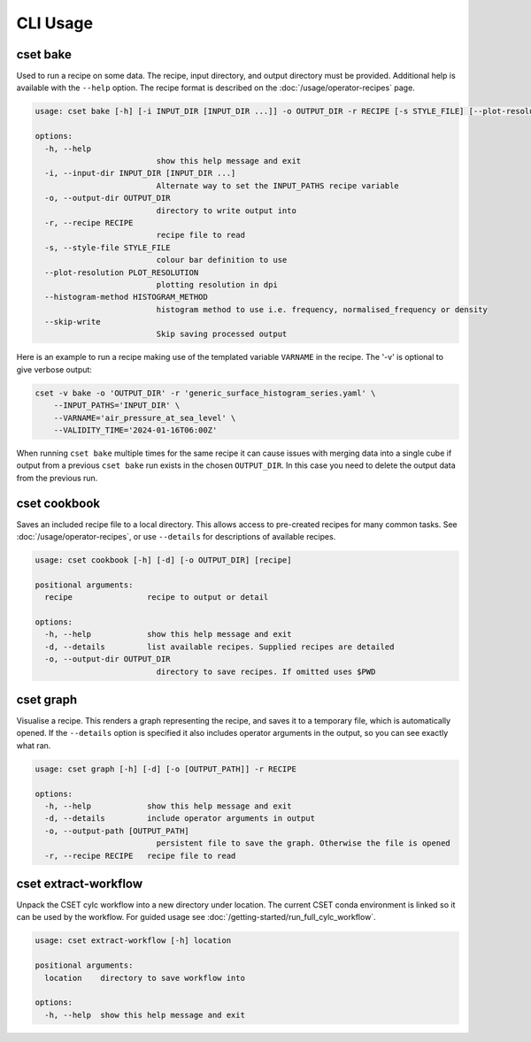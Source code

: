 CLI Usage
=========

.. _cset-bake-command:

cset bake
~~~~~~~~~

Used to run a recipe on some data. The recipe, input directory, and output
directory must be provided. Additional help is available with the ``--help``
option. The recipe format is described on the :doc:`/usage/operator-recipes`
page.

.. code-block:: text

    usage: cset bake [-h] [-i INPUT_DIR [INPUT_DIR ...]] -o OUTPUT_DIR -r RECIPE [-s STYLE_FILE] [--plot-resolution PLOT_RESOLUTION] [--skip-write]

    options:
      -h, --help
                              show this help message and exit
      -i, --input-dir INPUT_DIR [INPUT_DIR ...]
                              Alternate way to set the INPUT_PATHS recipe variable
      -o, --output-dir OUTPUT_DIR
                              directory to write output into
      -r, --recipe RECIPE
                              recipe file to read
      -s, --style-file STYLE_FILE
                              colour bar definition to use
      --plot-resolution PLOT_RESOLUTION
                              plotting resolution in dpi
      --histogram-method HISTOGRAM_METHOD
                              histogram method to use i.e. frequency, normalised_frequency or density
      --skip-write
                              Skip saving processed output

Here is an example to run a recipe making use of the templated variable
``VARNAME`` in the recipe. The '-v' is optional to give verbose output:

.. code-block:: shell

    cset -v bake -o 'OUTPUT_DIR' -r 'generic_surface_histogram_series.yaml' \
        --INPUT_PATHS='INPUT_DIR' \
        --VARNAME='air_pressure_at_sea_level' \
        --VALIDITY_TIME='2024-01-16T06:00Z'

When running ``cset bake`` multiple times for the same recipe it can cause
issues with merging data into a single cube if output from a previous ``cset
bake`` run exists in the chosen ``OUTPUT_DIR``. In this case you need to delete
the output data from the previous run.

.. _cset-cookbook-command:

cset cookbook
~~~~~~~~~~~~~

Saves an included recipe file to a local directory. This allows access to
pre-created recipes for many common tasks. See :doc:`/usage/operator-recipes`,
or use ``--details`` for descriptions of available recipes.

.. code-block:: text

    usage: cset cookbook [-h] [-d] [-o OUTPUT_DIR] [recipe]

    positional arguments:
      recipe                recipe to output or detail

    options:
      -h, --help            show this help message and exit
      -d, --details         list available recipes. Supplied recipes are detailed
      -o, --output-dir OUTPUT_DIR
                              directory to save recipes. If omitted uses $PWD

.. _cset-graph-command:

cset graph
~~~~~~~~~~

Visualise a recipe. This renders a graph representing the recipe, and saves it
to a temporary file, which is automatically opened. If the ``--details`` option
is specified it also includes operator arguments in the output, so you can see
exactly what ran.

.. code-block:: text

    usage: cset graph [-h] [-d] [-o [OUTPUT_PATH]] -r RECIPE

    options:
      -h, --help            show this help message and exit
      -d, --details         include operator arguments in output
      -o, --output-path [OUTPUT_PATH]
                              persistent file to save the graph. Otherwise the file is opened
      -r, --recipe RECIPE   recipe file to read

.. image:: recipe-graph.svg
    :alt: A graph visualising a recipe. The nodes are linked with directed edges showing the flow of data.

cset extract-workflow
~~~~~~~~~~~~~~~~~~~~~

Unpack the CSET cylc workflow into a new directory under location. The current
CSET conda environment is linked so it can be used by the workflow. For guided
usage see :doc:`/getting-started/run_full_cylc_workflow`.

.. code-block:: text

    usage: cset extract-workflow [-h] location

    positional arguments:
      location    directory to save workflow into

    options:
      -h, --help  show this help message and exit
